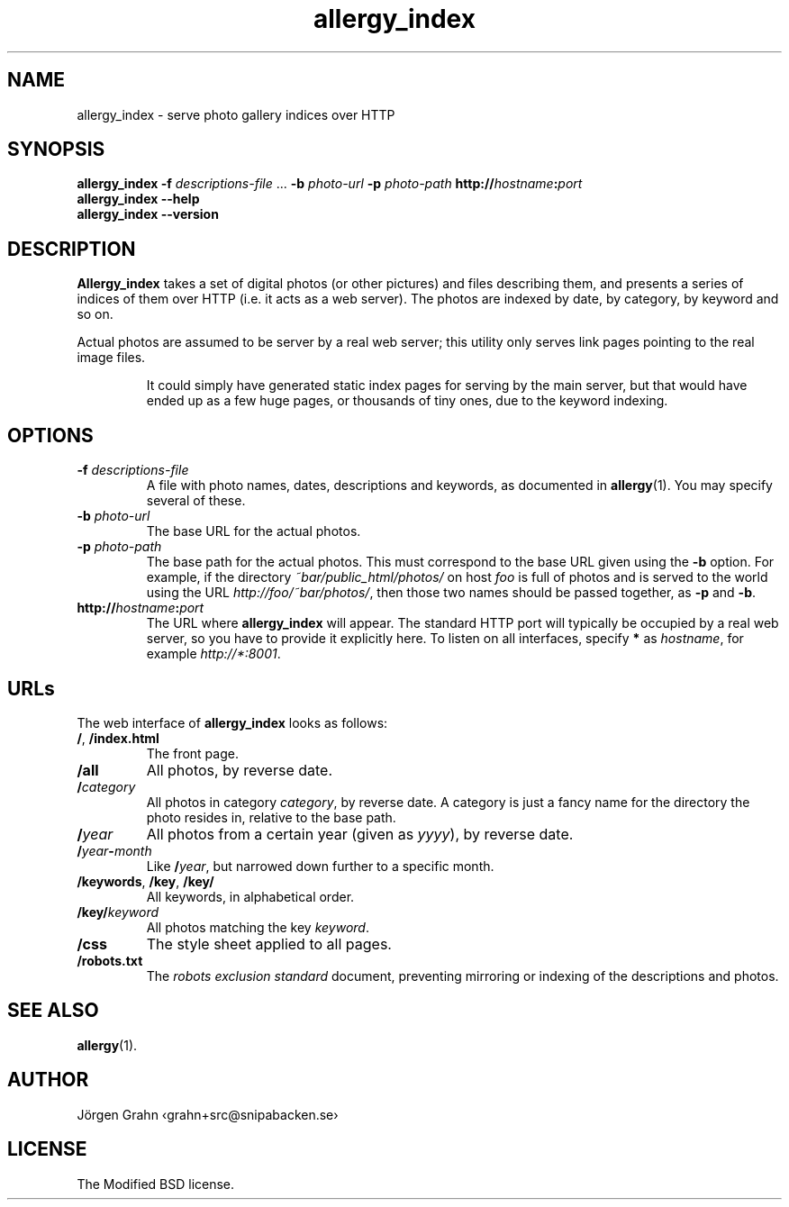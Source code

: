 .ig
$Id: allergy_index.1,v 1.3 2008-08-02 12:56:25 grahn Exp $
$Name:  $
..
.
.de BP
.IP "\\fB\\$*"
..
.
.TH allergy_index 1 "AUG 2008" "Allergy" "User Manuals"
.
.
.SH "NAME"
allergy_index \- serve photo gallery indices over HTTP
.
.
.SH "SYNOPSIS"
.B allergy_index
.B \-f
.I descriptions-file
\&...
.B \-b
.I photo-url
.B \-p
.I photo-path
.BI http:// hostname : port
.br
.B "allergy_index --help"
.br
.B "allergy_index --version"
.
.
.SH "DESCRIPTION"
.B Allergy_index
takes a set of digital photos (or other pictures) and files describing them,
and presents a series of indices of them over HTTP (i.e. it acts as a web server).
The photos are indexed by date, by category, by keyword and so on.
.PP
Actual photos are assumed to be server by a real web server;
this utility only serves link pages pointing to the real image files.
.IP
It could simply have generated static index pages for serving by the
main server, but that would have ended up as a few huge pages,
or thousands of tiny ones, due to the keyword indexing.
.
.
.SH "OPTIONS"
.
.BP "\-f \fIdescriptions-file"
A file with photo names, dates, descriptions and keywords,
as documented in
.BR allergy (1).
You may specify several of these.
.
.BP "\-b \fIphoto-url"
The base URL for the actual photos.
.
.BP "\-p \fIphoto-path"
The base path for the actual photos.
This must correspond to the base URL given using the
.B \-b
option.
For example, if the directory
.I ~bar/public_html/photos/
on host
.I foo
is full of photos and is served to the world using the URL
.IR http://foo/~bar/photos/ ,
then those two names should be passed together, as
.B \-p
and
.BR \-b .
.
.BP "http://\fIhostname\fP:\fIport"
The URL where
.B allergy_index
will appear. The standard HTTP port will typically be occupied by a real
web server, so you have to provide it explicitly here.
To listen on all interfaces, specify
.B *
as
.IR hostname ,
for example
.IR http://*:8001 .
.
.
.SH "URLs"
.
The web interface of
.B allergy_index
looks as follows:
.
.IP "\fB/\fP, \fB/index.html"
The front page.
.
.IP "\fB/all"
All photos, by reverse date.
.
.IP "\fB/\fIcategory"
All photos in category
.IR category ,
by reverse date.
A category is just a fancy name for the directory the photo resides in,
relative to the base path.
.
.IP "\fB/\fIyear"
All photos from a certain year (given as
.IR yyyy ),
by reverse date.
.
.IP "\fB/\fIyear\fB\-\fPmonth"
Like
.BR /\fIyear\fP ,
but narrowed down further to a specific month.
.
.IP "\fB/keywords\fP, \fB/key\fP, \fB/key/\fP"
All keywords, in alphabetical order.
.
.IP "\fB/key/\fIkeyword"
All photos matching the key
.IR keyword .
.
.IP "\fB/css"
The style sheet applied to all pages.
.
.IP "\fB/robots.txt"
The
.I "robots exclusion standard"
document,
preventing mirroring or indexing of the descriptions and photos.
.
.
.
.SH "SEE ALSO"
.BR allergy (1).
.
.
.SH "AUTHOR"
J\(:orgen Grahn \[fo]grahn+src@snipabacken.se\[fc]
.
.
.SH "LICENSE"
The Modified BSD license.
